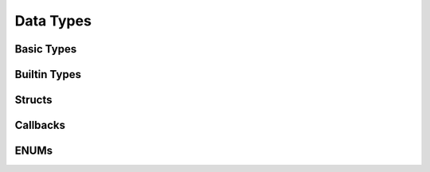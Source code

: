 Data Types
==========

Basic Types
-----------

.. c:type:: attachsql_connect_t

   A connection object allocated by :c:func:`attachsql_connect_create` and used to send and receive data from the MySQL server.

.. c:type:: attachsql_error_t

   An error object allocated by many functions in the library and needs to be freed by the user using :c:func:`attachsql_error_free`.

Builtin Types
-------------

.. c:type:: in_port_t

   A port number as defined in the standard header ``arpa/inet.h``.  In Windows this is typedef'd to :c:type:`uint16_t`.

.. c:type:: NULL

   A null pointer as defined in the standard header ``string.h``.

.. c:type:: size_t

   An unsigned interget used to represent an object's size as defined in the standard header ``stddef.h``

.. c:type:: bool

   A boolean type ad defined in the standard header ``stdbool.h``

.. c:type:: uint8_t

   An 8-bit unsigned integer as defined in the standard header ``stdint.h``

.. c:type:: uint16_t

   A 16-bit unsigned integer as defined in the standard header ``stdint.h``

.. c:type:: uint32_t

   A 32-bit unsigned integer as defined in the standard header ``stdint.h``

.. c:type:: int32_t

   A 32-bit signed integer as defined in the standard header ``stdint.h``

.. c:type:: uint64_t

   A 64-bit unsigned integer as defined in the standard header ``stdint.h``

.. c:type:: int64_t

   A 64-bit signed integer as defined in the standard header ``stdint.h``

.. c:type:: float

   An IEEE 754 single-precision binary floating-point format

.. c:type:: double

   An IEEE 754 double-precision binary floating-point format

Structs
-------

.. c:type:: attachsql_query_parameter_st

   A struct containing a query parameter for use with :c:func:`attachsql_query`.  An array of this struct should be allocated by the user's application and provided to the function.

   .. note::
      The library will make a copy of this data internally so it can be free'd after :c:func:`attachsql_query` has successfully returned.

   .. c:member:: attachsql_query_parameter_type_t type

      The parameter type

   .. c:member:: void *data

      A pointer to the parameter data

   .. c:member:: size_t length

      The length of the parameter (for non-numeric parameters)

   .. c:member:: bool is_unsigned

      A numeric provided is unsigned (for numeric parameters)

.. c:type:: attachsql_query_column_st

   A struct containing column metadata.

   .. note::
      The library will automatically free this information on :c:func:`attachsql_query_close`

   .. c:member:: char *schema

      The database schema for the column

   .. c:member:: char *table

      The database table for the column

   .. c:member:: char *origin_table

      The original table name (if the query aliases the table)

   .. c:member:: char *column

      The column name

   .. c:member:: char *origin_column

      The original column name (if the query aliases the column)

   .. c:member:: uint16_t charset

      The character set / collation number

   .. c:member:: uint32_t length

      The size of the field (as defined by type and table definition)

   .. c:member:: attachsql_column_type_t type

      The column type

   .. c:member:: attachsql_column_flags_t flags

      Option flags for the column

   .. c:member:: uint8_t decimals

      The number of decimals for a numeric field

   .. c:member:: char *default_value

      The default value of the field

   .. c:member:: size_t default_size

      The length of the :c:member:`attachsql_query_column_st.default_value`

.. c:type:: attachsql_query_row_st

   A struct that contains an item in a row, :c:func:`attachsql_query_row_get` will return an array of these to make up a row.

   .. c:member:: char *data

      The item data (not NUL terminated)

   .. c:member:: size_t length

      The length of the data

Callbacks
---------

.. c:type:: attachsql_callback_fn

   A callback function template for use with :c:func:`attachsql_connect_set_callback`.  Defined as:

   .. c:function:: void (attachsql_callback_fn)(attachsql_connect_t *con, attachsql_events_t events, void *context)

      :param con: The connection object
      :param events: The event triggered
      :param context: A user defined pointer which is set along with the callback

ENUMs
-----

.. c:type:: attachsql_return_t

   The connection return status after :c:func:`attachsql_connect_poll` is used.  This is an ENUM with the following values:

   +------------------------------------+--------------------------------------------------------------------+
   | Value                              | Description                                                        |
   +====================================+====================================================================+
   | ``ATTACHSQL_RETURN_NONE``          | Empty return code (functions will not return this)                 |
   +------------------------------------+--------------------------------------------------------------------+
   | ``ATTACHSQL_RETURN_NOT_CONNECTED`` | Poll was attempted on a connection object that is currently unused |
   +------------------------------------+--------------------------------------------------------------------+
   | ``ATTACHSQL_RETURN_CONNECTING``    | Connection/handshake currently in-progress                         |
   +------------------------------------+--------------------------------------------------------------------+
   | ``ATTACHSQL_RETURN_IDLE``          | Connection is idle and waiting for a command                       |
   +------------------------------------+--------------------------------------------------------------------+
   | ``ATTACHSQL_RETURN_PROCESSING``    | The query is currently processing                                  |
   +------------------------------------+--------------------------------------------------------------------+
   | ``ATTACHSQL_RETURN_ROW_READY``     | A row is ready for retrieval from the buffer                       |
   +------------------------------------+--------------------------------------------------------------------+
   | ``ATTACHSQL_RETURN_ERROR``         | An error has occurred                                              |
   +------------------------------------+--------------------------------------------------------------------+
   | ``ATTACHSQL_RETURN_EOF``           | There are no more rows to retrieve                                 |
   +------------------------------------+--------------------------------------------------------------------+

.. c:type:: attachsql_events_t

   The event that trigger the execution of the callback function.  This is an ENUM with the following values:

   +-------------------------------+-----------------------------------+
   | Value                         | Description                       |
   +===============================+===================================+
   | ``ATTACHSQL_EVENT_NONE``      | No event                          |
   +-------------------------------+-----------------------------------+
   | ``ATTACHSQL_EVENT_CONNECTED`` | Connection and handshake complete |
   +-------------------------------+-----------------------------------+
   | ``ATTACHSQL_EVENT_ERROR``     | An error has occurred             |
   +-------------------------------+-----------------------------------+
   | ``ATTACHSQL_EVENT_EOF``       | Query EOF, no more rows           |
   +-------------------------------+-----------------------------------+
   | ``ATTACHSQL_EVENT_ROW_READY`` | A row is ready in the buffer      |
   +-------------------------------+-----------------------------------+

.. c:type:: attachsql_error_level_t

   The severity of an error.  This is an ENUM with the following values:

   +-----------------------------------+-------------+
   | Value                             | Description |
   +===================================+=============+
   | ``ATTACHSQL_ERROR_LEVEL_NOTICE``  | A notice    |
   +-----------------------------------+-------------+
   | ``ATTACHSQL_ERROR_LEVEL_WARNING`` | A warning   |
   +-----------------------------------+-------------+
   | ``ATTACHSQL_ERROR_LEVEL_ERROR``   | An error    |
   +-----------------------------------+-------------+

.. c:type:: attachsql_column_type_t

   The column type for a given column.  This is an ENUM with the following values:

   +--------------------------------------+------------------------------------------------------------+
   | Value                                | Description                                                |
   +======================================+============================================================+
   | ``ATTACHSQL_COLUMN_TYPE_DECIMAL``    | A decimal column type (for MySQL versions less than 5.0.3) |
   +--------------------------------------+------------------------------------------------------------+
   | ``ATTACHSQL_COLUMN_TYPE_TINY``       | A tinyint column type                                      |
   +--------------------------------------+------------------------------------------------------------+
   | ``ATTACHSQL_COLUMN_TYPE_SHORT``      | A smallint column type                                     |
   +--------------------------------------+------------------------------------------------------------+
   | ``ATTACHSQL_COLUMN_TYPE_LONG``       | An int column type                                         |
   +--------------------------------------+------------------------------------------------------------+
   | ``ATTACHSQL_COLUMN_TYPE_FLOAT``      | A float column type                                        |
   +--------------------------------------+------------------------------------------------------------+
   | ``ATTACHSQL_COLUMN_TYPE_DOUBLE``     | A double/real column type                                  |
   +--------------------------------------+------------------------------------------------------------+
   | ``ATTACHSQL_COLUMN_TYPE_NULL``       | A NULL column                                              |
   +--------------------------------------+------------------------------------------------------------+
   | ``ATTACHSQL_COLUMN_TYPE_TIMESTAMP``  | A timestamp column type                                    |
   +--------------------------------------+------------------------------------------------------------+
   | ``ATTACHSQL_COLUMN_TYPE_LONGLONG``   | A bigint column type                                       |
   +--------------------------------------+------------------------------------------------------------+
   | ``ATTACHSQL_COLUMN_TYPE_INT24``      | A mediumint column type                                    |
   +--------------------------------------+------------------------------------------------------------+
   | ``ATTACHSQL_COLUMN_TYPE_DATE``       | A date column type                                         |
   +--------------------------------------+------------------------------------------------------------+
   | ``ATTACHSQL_COLUMN_TYPE_TIME``       | A time column type                                         |
   +--------------------------------------+------------------------------------------------------------+
   | ``ATTACHSQL_COLUMN_TYPE_DATETIME``   | A datetime column type                                     |
   +--------------------------------------+------------------------------------------------------------+
   | ``ATTACHSQL_COLUMN_TYPE_YEAR``       | A year column type                                         |
   +--------------------------------------+------------------------------------------------------------+
   | ``ATTACHSQL_COLUMN_TYPE_BIT``        | A bit column type                                          |
   +--------------------------------------+------------------------------------------------------------+
   | ``ATTACHSQL_COLUMN_TYPE_NEWDECIMAL`` | A decimal column type                                      |
   +--------------------------------------+------------------------------------------------------------+
   | ``ATTACHSQL_COLUMN_TYPE_ENUM``       | An enum column type                                        |
   +--------------------------------------+------------------------------------------------------------+
   | ``ATTACHSQL_COLUMN_TYPE_SET``        | A set column type                                          |
   +--------------------------------------+------------------------------------------------------------+
   | ``ATTACHSQL_COLUMN_TYPE_BLOB``       | A blob column type                                         |
   +--------------------------------------+------------------------------------------------------------+
   | ``ATTACHSQL_COLUMN_TYPE_VARSTRING``  | A varchar or varbinary column type                         |
   +--------------------------------------+------------------------------------------------------------+
   | ``ATTACHSQL_COLUMN_TYPE_STRING``     | A char or binary column type                               |
   +--------------------------------------+------------------------------------------------------------+
   | ``ATTACHSQL_COLUMN_TYPE_GEOMETRY``   | A geometry column type                                     |
   +--------------------------------------+------------------------------------------------------------+
   | ``ATTACHSQL_COLUMN_TYPE_ERROR``      | An error occurred                                          |
   +--------------------------------------+------------------------------------------------------------+

.. c:type:: attachsql_column_flags_t

   Zero or more bit flags that help to describe more information about a field. This is an ENUM with the following values:

   +---------------------------------------------+----------------------------------------------------+
   | Value                                       | Description                                        |
   +=============================================+====================================================+
   | ``ATTACHSQL_COLUMN_FLAGS_NONE``             | No flags are set                                   |
   +---------------------------------------------+----------------------------------------------------+
   | ``ATTACHSQL_COLUMN_FLAGS_NOT_NULL``         | The column has not null set                        |
   +---------------------------------------------+----------------------------------------------------+
   | ``ATTACHSQL_COLUMN_FLAGS_PRIMARY_KEY``      | The column is part of a primary key                |
   +---------------------------------------------+----------------------------------------------------+
   | ``ATTACHSQL_COLUMN_FLAGS_UNIQUE_KEY``       | The column is part of a unique key                 |
   +---------------------------------------------+----------------------------------------------------+
   | ``ATTACHSQL_COLUMN_FLAGS_MULTIPLE_KEY``     | The column is part of a non-unique key             |
   +---------------------------------------------+----------------------------------------------------+
   | ``ATTACHSQL_COLUMN_FLAGS_BLOB``             | The column is a blob or text (deprecated in MySQL) |
   +---------------------------------------------+----------------------------------------------------+
   | ``ATTACHSQL_COLUMN_FLAGS_UNSIGNED``         | The numeric column is unsigned                     |
   +---------------------------------------------+----------------------------------------------------+
   | ``ATTACHSQL_COLUMN_FLAGS_ZEROFILL``         | The column has zerofill set                        |
   +---------------------------------------------+----------------------------------------------------+
   | ``ATTACHSQL_COLUMN_FLAGS_BINARY``           | The column is a binary                             |
   +---------------------------------------------+----------------------------------------------------+
   | ``ATTACHSQL_COLUMN_FLAGS_ENUM``             | The column is an enum                              |
   +---------------------------------------------+----------------------------------------------------+
   | ``ATTACHSQL_COLUMN_FLAGS_AUTO_INCREMENT``   | The column is an auto-increment                    |
   +---------------------------------------------+----------------------------------------------------+
   | ``ATTACHSQL_COLUMN_FLAGS_TIMESTAMP``        | The column is a timestamp (deprecated in MySQL)    |
   +---------------------------------------------+----------------------------------------------------+
   | ``ATTACHSQL_COLUMN_FLAGS_SET``              | The column is a set column type                    |
   +---------------------------------------------+----------------------------------------------------+
   | ``ATTACHSQL_COLUMN_FLAGS_NO_DEFAULT_VALUE`` | The column has no default value                    |
   +---------------------------------------------+----------------------------------------------------+
   | ``ATTACHSQL_COLUMN_FLAGS_NUM``              | The column is numeric                              |
   +---------------------------------------------+----------------------------------------------------+

.. c:type:: attachsql_query_parameter_type_t

   The types of parameters for use with :c:type:`attachsql_query_parameter_st`. This is an ENUM with the following values:

   +-------------------------------------+-----------------------------------------------------------------------------------------------------------------------------------+
   | Value                               | Description                                                                                                                       |
   +=====================================+===================================================================================================================================+
   | ``ATTACHSQL_ESCAPE_TYPE_CHAR``      | Value is a char/binary.  The data will be escaped and quote marks added to the beginning and end.                                 |
   +-------------------------------------+-----------------------------------------------------------------------------------------------------------------------------------+
   | ``ATTACHSQL_ESCAPE_TYPE_CHAR_LIKE`` | Value is a char/binary.  The data will be escaped but no quote marks will be added, for use with ``LIKE`` syntax in MySQL queries |
   +-------------------------------------+-----------------------------------------------------------------------------------------------------------------------------------+
   | ``ATTACHSQL_ESCAPE_TYPE_INT``       | Value is an int.  The data will be converted into a character representation of the int.                                          |
   +-------------------------------------+-----------------------------------------------------------------------------------------------------------------------------------+
   | ``ATTACHSQL_ESCAPE_TYPE_BIGINT``    | Value is a bigint.  The data will be converted into a character representation of the bigint.                                     |
   +-------------------------------------+-----------------------------------------------------------------------------------------------------------------------------------+
   | ``ATTACHSQL_ESCAPE_TYPE_FLOAT``     | Value is a float.  The data will be converted into a character representation of the float.                                       |
   +-------------------------------------+-----------------------------------------------------------------------------------------------------------------------------------+
   | ``ATTACHSQL_ESCAPE_TYPE_DOUBLE``    | Value is a double.  The data will be converted into a character representation of the double.                                     |
   +-------------------------------------+-----------------------------------------------------------------------------------------------------------------------------------+

.. c:type:: attachsql_options_t

   The options for use with :c:func:`attachsql_connect_set_option`.  This is an ENUM with the following values:

   +---------------------------------------+-----------------------------------------------------------------------------------------+----------+
   | Value                                 | Description                                                                             | Argument |
   +=======================================+=========================================================================================+==========+
   | ``ATTACHSQL_OPTION_COMPRESS``         | Enable protocol compression (when compiled with zlib support)                           | Not used |
   +---------------------------------------+-----------------------------------------------------------------------------------------+----------+
   | ``ATTACHSQL_OPTION_FOUND_ROWS``       | Return the number of matched rows instead of number of changed rows                     | Not used |
   +---------------------------------------+-----------------------------------------------------------------------------------------+----------+
   | ``ATTACHSQL_OPTION_IGNORE_SIGPIPE``   | Client library ignores SIGPIPE                                                          | Not used |
   +---------------------------------------+-----------------------------------------------------------------------------------------+----------+
   | ``ATTACHSQL_OPTION_INTERACTIVE``      | Client should use interactive timeout instead of wait timeout                           | Not used |
   +---------------------------------------+-----------------------------------------------------------------------------------------+----------+
   | ``ATTACHSQL_OPTION_LOCAL_FILES``      | Enable ``LOAD DATA LOCAL`` (not yet implemented)                                        | Not used |
   +---------------------------------------+-----------------------------------------------------------------------------------------+----------+
   | ``ATTACHSQL_OPTION_MULTI_STATEMENTS`` | Enable multi-statement queries                                                          | Not used |
   +---------------------------------------+-----------------------------------------------------------------------------------------+----------+
   | ``ATTACHSQL_OPTION_NO_SCHEMA``        | Disable the ``schema_name.table_name.column_name`` syntax (for ODBC)                    | Not used |
   +---------------------------------------+-----------------------------------------------------------------------------------------+----------+
   | ``ATTACHSQL_OPTION_SEMI_BLOCKING``    | Block until there is data in the network buffer.  Useful for one connection per thread. | Not used |
   +---------------------------------------+-----------------------------------------------------------------------------------------+----------+



